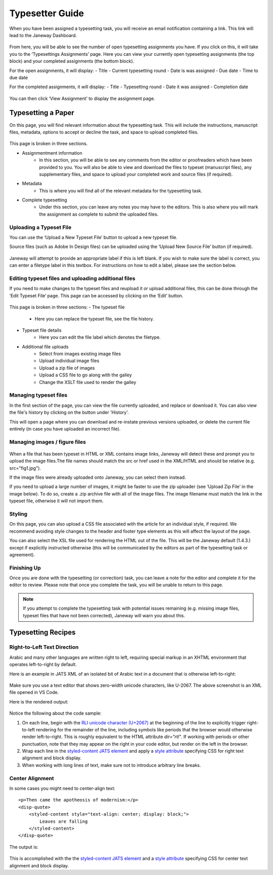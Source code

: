 Typesetter Guide
================
When you have been assigned a typesetting task, you will receive an email notification containing a link. This link will lead to the Janeway Dashboard.

.. note: This workflow guide assumes you are using the updated typesetting workflow (also known as the 'typsetting plugin'). If you are not, please contact us as we may need to update your install.

.. figure:: nstatic/typesetting_dashboardblock.png
    :alt: The typesetter Dashboard displaying the number of typesetter tasks assigned.

From here, you will be able to see the number of open typesetting assignments you have. If you click on this, it will take you to the ‘Typesettings Assignments’ page. Here you can view your currently open typesetting assignments (the top block) and your completed assignments (the bottom block).

For the open assignments, it will display:
- Title
- Current typesetting round
- Date is was assigned
- Due date
- Time to due date

For the completed assignments, it will display:
- Title
- Typesetting round
- Date it was assigned
- Completion date

.. figure:: nstatic/Typesetting_assignments.png
    :alt: The ‘Typesettings assignments’ page.

You can then click ‘View Assignment’ to display the assignment page.

Typesetting a Paper
-------------------
On this page, you will find relevant information about the typesetting task. This will include the instructions, manuscript files, metadata, options to accept or decline the task, and space to upload completed files.

.. figure:: nstatic/Typesetting_assignments.png
    :alt: The ‘Assignment information’ page.

This page is broken in three sections.

- Assignmentment information
    - In this section, you will be able to see any comments from the editor or proofreaders which have been provided to you. You will also be able to view and download the files to typeset (manuscript files), any supplementary files, and space to upload your completed work and source files (if required).
- Metadata
    - This is where you will find all of the relevant metadata for the typesetting task.
- Complete typesetting
    - Under this section, you can leave any notes you may have to the editors. This is also where you will mark the assignment as complete to submit the uploaded files.

Uploading a Typeset File
^^^^^^^^^^^^^^^^^^^^^^^
You can use the ‘Upload a New Typeset File’ button to upload a new typeset file. 

Source files (such as Adobe In Design files) can be uploaded using the ‘Upload New Source File’ button (if required).

.. figure:: nstatic/typesetting_files.png
    :alt: The files section of the typesetting page. It shows the ‘Files to typeset’, ‘Upload typeset files’ and ‘Upload source file’ options.

.. figure:: nstatic/typesetting_upload.png
    :alt: The ‘Upload a typeset file’ upload. It provides the options to provide a label for the file, toggle whether the file should be publicly available after the article is published, choose a file to upload and then confirm the upload.

Janeway will attempt to provide an appropriate label if this is left blank. If you wish to make sure the label is correct, you can enter a filetype label in this textbox. For instructions on how to edit a label, please see the section below.

.. warning:
    Janeway operates with the UTF8 encoding. Please ensure that any HTML and XML files you upload use this encoding.

Editing typeset files and uploading additional files
^^^^^^^^^^^^^^^^^^^^^^^^^^^^^^^^^^^^^^^^^^^^^^^^^^^^
If you need to make changes to the typeset files and reupload it or upload additional files, this can be done through the ‘Edit Typeset File’ page. This page can be accessed by clicking on the ‘Edit’ button.

.. figure:: nstatic/typesetting_edit_button.png
    :alt: The ‘Upload typeset files’ section, showing two uploaded files. It displays the following metadata for the file: Janeway ID, label, filename and date it was last modified. Additionally, it displays the following options: edit, download and preview. It also displays the figure files’ status: ‘N/A’ for a file with no figure files and ‘Missing figures’ for a file with missing figures.

.. figure:: nstatic/Typesetting_filehistory.png
    :alt: The ‘Edit typeset file’ page.

This page is broken in three sections:
- The typeset file
	- Here you can replace the typeset file, see the file history.
- Typeset file details
	- Here you can edit the file label which denotes the filetype.
- Additional file uploads
    - Select from images existing image files
    - Upload individual image files
    - Upload a zip file of images
    - Upload a CSS file to go along with the galley
    - Change the XSLT file used to render the galley

Managing typeset files
^^^^^^^^^^^^^^^^^^^^^
In the first section of the page, you can view the file currently uploaded, and replace or download it. You can also view the file's history by clicking on the button under 'History'. 

This will open a page where you can download and re-instate previous versions uploaded, or delete the current file entirely (in case you have uploaded an incorrect file).

.. figure:: nstatic/edit_typesetting_file.png
    :alt: The File history and metadata page. It shows the article’s metadata, previous versions of the file (with options to download or re-instate them), and the current version (with the option to download, replace and delete it).

Managing images / figure files
^^^^^^^^^^^^^^^^^^^^^^^^^^^^
.. figure:: nstatic/typesetting_image_upload
    :alt: A screenshot displaying the available options for adding image files: uploading a file in a section for a dedicated image (displaying its filename), uploading images as additional files or uploading a zip file.

When a file that has been typeset in HTML or XML contains image links, Janeway will detect these and prompt you to upload the image files.The file names should match the src or href used in the XML/HTML and should be relative (e.g. src="fig1.jpg").

If the image files were already uploaded onto Janeway, you can select them instead.

If you need to upload a large number of images, it might be faster to use the zip uploader (see ‘Upload Zip File’ in the image below). To do so, create a .zip archive file with all of the image files. The image filename must match the link in the typeset file, otherwise it will not import them.

Styling
^^^^^^^
On this page, you can also upload a CSS file associated with the article for an individual style, if required. We recommend avoiding style changes to the header and footer type elements as this will affect the layout of the page.

You can also select the XSL file used for rendering the HTML out of the file. This will be the Janeway default (1.4.3.) except if explicitly instructed otherwise (this will be communicated by the editors as part of the typesetting task or agreement).

Finishing Up
^^^^^^^^^^^^

Once you are done with the typesetting (or correction) task, you can leave a note for the editor and complete it for the editor to review. Please note that once you complete the task, you will be unable to return to this page.

.. note:: If you attempt to complete the typesetting task with potential issues remaining (e.g. missing image files, typeset files that have not been corrected), Janeway will warn you about this.

.. figure:: nstatic/typesetting/images_missing_warning.png
    :alt: A missing figure warning. It reads "Some of the typeset files don't have their images uploaded." Below it the file and filetype are displayed and the following text: "You can add images to the typeset file by hitting 'Edit'. A menu will show you which images are missing."

Typesetting Recipes
-------------------

Right-to-Left Text Direction
^^^^^^^^^^^^^^^^^^^^^^^^^^^^

.. highlight:: xml

Arabic and many other languages are written right to left, requiring special markup in an XHTML environment that operates left-to-right by default.

Here is an example in JATS XML of an isolated bit of Arabic text in a document that is otherwise left-to-right:

.. figure:: nstatic/typesetting/arabic-rtl-jats-xml.png

Make sure you use a text editor that shows zero-width unicode characters, like U-2067. The above screenshot is an XML file opened in VS Code.

Here is the rendered output:

.. figure:: nstatic/typesetting/arabic-rtl-rendered.png

Notice the following about the code sample:

1. On each line, begin with the `RLI unicode character (U+2067) <https://www.unicode.org/reports/tr9/#Explicit_Directional_Isolates>`_ at the beginning of the line to explicitly trigger  right-to-left rendering for the remainder of the line, including symbols like periods that the browser would otherwise render left-to-right. This is roughly equivalent to the HTML attribute `dir="rtl"`. If working with periods or other punctuation, note that they may appear on the right in your code editor, but render on the left in the browser.

2. Wrap each line in the `styled-content JATS element <https://jats.nlm.nih.gov/publishing/tag-library/1.3/element/styled-content.html>`_ and apply a `style attribute <https://jats.nlm.nih.gov/publishing/tag-library/1.3/attribute/style.html>`_ specifying CSS for right text alignment and block display.

3. When working with long lines of text, make sure not to introduce arbitrary line breaks.

Center Alignment
^^^^^^^^^^^^^^^^

.. highlight:: xml

In some cases you might need to center-align text::

    <p>Then came the apotheosis of modernism:</p>
    <disp-quote>
        <styled-content style="text-align: center; display: block;">
            Leaves are falling
        </styled-content>
    </disp-quote>

The output is:

.. figure:: nstatic/typesetting/text-align-center.png

This is accomplished with the the `styled-content JATS element <https://jats.nlm.nih.gov/publishing/tag-library/1.3/element/styled-content.html>`_ and a `style attribute <https://jats.nlm.nih.gov/publishing/tag-library/1.3/attribute/style.html>`_ specifying CSS for center text alignment and block display.
